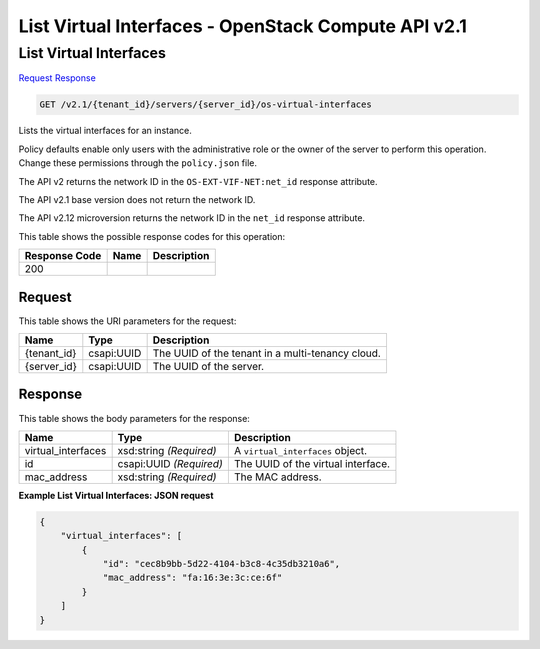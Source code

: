 =============================================================================
List Virtual Interfaces -  OpenStack Compute API v2.1
=============================================================================

List Virtual Interfaces
~~~~~~~~~~~~~~~~~~~~~~~~~

`Request <GET_list_virtual_interfaces_v2.1_tenant_id_servers_server_id_os-virtual-interfaces.rst#request>`__
`Response <GET_list_virtual_interfaces_v2.1_tenant_id_servers_server_id_os-virtual-interfaces.rst#response>`__

.. code-block:: javascript

    GET /v2.1/{tenant_id}/servers/{server_id}/os-virtual-interfaces

Lists the virtual interfaces for an instance.

Policy defaults enable only users with the administrative role or the owner of the server to perform this operation. Change these permissions through the ``policy.json`` file.

The API v2 returns the network ID in the ``OS-EXT-VIF-NET:net_id`` response attribute.

The API v2.1 base version does not return the network ID.

The API v2.12 microversion returns the network ID in the ``net_id`` response attribute.



This table shows the possible response codes for this operation:


+--------------------------+-------------------------+-------------------------+
|Response Code             |Name                     |Description              |
+==========================+=========================+=========================+
|200                       |                         |                         |
+--------------------------+-------------------------+-------------------------+


Request
^^^^^^^^^^^^^^^^^

This table shows the URI parameters for the request:

+--------------------------+-------------------------+-------------------------+
|Name                      |Type                     |Description              |
+==========================+=========================+=========================+
|{tenant_id}               |csapi:UUID               |The UUID of the tenant   |
|                          |                         |in a multi-tenancy cloud.|
+--------------------------+-------------------------+-------------------------+
|{server_id}               |csapi:UUID               |The UUID of the server.  |
+--------------------------+-------------------------+-------------------------+








Response
^^^^^^^^^^^^^^^^^^


This table shows the body parameters for the response:

+--------------------------+-------------------------+-------------------------+
|Name                      |Type                     |Description              |
+==========================+=========================+=========================+
|virtual_interfaces        |xsd:string *(Required)*  |A ``virtual_interfaces`` |
|                          |                         |object.                  |
+--------------------------+-------------------------+-------------------------+
|id                        |csapi:UUID *(Required)*  |The UUID of the virtual  |
|                          |                         |interface.               |
+--------------------------+-------------------------+-------------------------+
|mac_address               |xsd:string *(Required)*  |The MAC address.         |
+--------------------------+-------------------------+-------------------------+





**Example List Virtual Interfaces: JSON request**


.. code::

    {
        "virtual_interfaces": [
            {
                "id": "cec8b9bb-5d22-4104-b3c8-4c35db3210a6",
                "mac_address": "fa:16:3e:3c:ce:6f"
            }
        ]
    }
    

